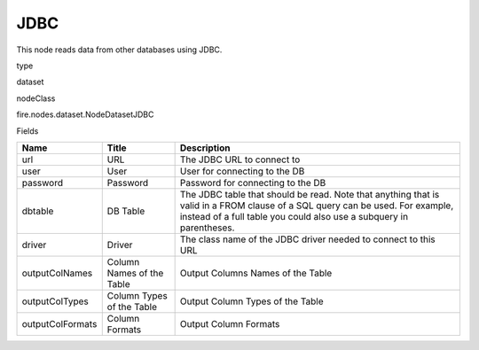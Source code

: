 
JDBC
^^^^^^ 

This node reads data from other databases using JDBC.

type

dataset

nodeClass

fire.nodes.dataset.NodeDatasetJDBC

Fields

+------------------+---------------------------+------------------------------------------------------------------------------------------------------------------------------------------------------------------------------------------------------+
| Name             | Title                     | Description                                                                                                                                                                                          |
+==================+===========================+======================================================================================================================================================================================================+
| url              | URL                       | The JDBC URL to connect to                                                                                                                                                                           |
+------------------+---------------------------+------------------------------------------------------------------------------------------------------------------------------------------------------------------------------------------------------+
| user             | User                      | User for connecting to the DB                                                                                                                                                                        |
+------------------+---------------------------+------------------------------------------------------------------------------------------------------------------------------------------------------------------------------------------------------+
| password         | Password                  | Password for connecting to the DB                                                                                                                                                                    |
+------------------+---------------------------+------------------------------------------------------------------------------------------------------------------------------------------------------------------------------------------------------+
| dbtable          | DB Table                  | The JDBC table that should be read. Note that anything that is valid in a FROM clause of a SQL query can be used. For example, instead of a full table you could also use a subquery in parentheses. |
+------------------+---------------------------+------------------------------------------------------------------------------------------------------------------------------------------------------------------------------------------------------+
| driver           | Driver                    | The class name of the JDBC driver needed to connect to this URL                                                                                                                                      |
+------------------+---------------------------+------------------------------------------------------------------------------------------------------------------------------------------------------------------------------------------------------+
| outputColNames   | Column Names of the Table | Output Columns Names of the Table                                                                                                                                                                    |
+------------------+---------------------------+------------------------------------------------------------------------------------------------------------------------------------------------------------------------------------------------------+
| outputColTypes   | Column Types of the Table | Output Column Types of the Table                                                                                                                                                                     |
+------------------+---------------------------+------------------------------------------------------------------------------------------------------------------------------------------------------------------------------------------------------+
| outputColFormats | Column Formats            | Output Column Formats                                                                                                                                                                                |
+------------------+---------------------------+------------------------------------------------------------------------------------------------------------------------------------------------------------------------------------------------------+